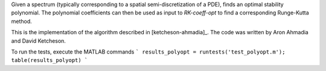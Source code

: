 Given a spectrum (typically corresponding to a spatial
semi-discretization of a PDE), finds an optimal stability polynomial. The
polynomial coefficients can then be used as input to `RK-coeff-opt` to find a
corresponding Runge-Kutta method.

This is the implementation of the algorithm described in [ketcheson-ahmadia]_.
The code was written by Aron Ahmadia and David Ketcheson.

To run the tests, execute the MATLAB commands
```
results_polyopt = runtests('test_polyopt.m');
table(results_polyopt)
```

